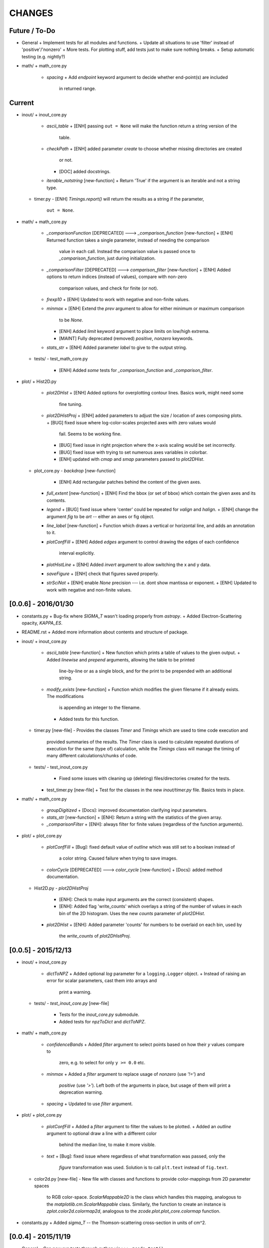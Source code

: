 CHANGES
=======

Future / To-Do
--------------
-   General
    +   Implement tests for all modules and functions.
    +   Update all situations to use 'filter' instead of 'positive'/'nonzero'
    +   More tests.  For plotting stuff, add tests just to make sure nothing breaks.
    +   Setup automatic testing (e.g. nightly?)
-   math/
    +   math_core.py
        -   `spacing`
            +   Add `endpoint` keyword argument to decide whether end-point(s) are included
                in returned range.

Current
-------
-   inout/
    +   inout_core.py
        -   `ascii_table`
            +   [ENH] passing ``out = None`` will make the function return a string version of the
                table.
        -   `checkPath`
            +   [ENH] added parameter `create` to choose whether missing directories are created
                or not.
            +   [DOC] added docstrings.
        -   `iterable_notstring` [new-function]
            +   Return 'True' if the argument is an iterable and not a string type.
    +   timer.py
        -   [ENH] `Timings.report()` will return the results as a string if the parameter,
            ``out = None``.
-   math/
    +   math_core.py
        -   `_comparisonFunction` [DEPRECATED] ---> `_comparison_function` [new-function]
            +   [ENH] Returned function takes a single parameter, instead of needing the comparison
                value in each call.  Instead the comparison value is passed once to
                `_comparison_function`, just during initialization.
        -   `_comparisonFilter` [DEPRECATED] ---> `comparison_filter` [new-function]
            +   [ENH] Added options to return indices (instead of values), compare with non-zero
                comparison values, and check for finite (or not).
        -   `frexp10`
            +   [ENH] Updated to work with negative and non-finite values.
        -   `minmax`
            +   [ENH] Extend the `prev` argument to allow for either minimum or maximum comparison
                to be `None`.
            +   [ENH] Added `limit` keyword argument to place limits on low/high extrema.
            +   [MAINT] Fully deprecated (removed) `positive`, `nonzero` keywords.
        -   `stats_str`
            +   [ENH] Added parameter `label` to give to the output string.
    +   tests/
        -   test_math_core.py
            +   [ENH] Added *some* tests for `_comparison_function` and `_comparison_filter`.
-   plot/
    +   Hist2D.py
        -   `plot2DHist`
            +   [ENH] Added options for overplotting contour lines.  Basics work, might need some
                fine tuning.
        -   `plot2DHistProj`
            +   [ENH] added parameters to adjust the size / location of axes composing plots.
            +   [BUG] fixed issue where log-color-scales projected axes with zero values would
                fail.  Seems to be working fine.
            +   [BUG] fixed issue in right projection where the x-axis scaling would be set
                incorrectly.
            +   [BUG] fixed issue with trying to set numerous axes variables in colorbar.
            +   [ENH] updated with `cmap` and `smap` parameters passed to `plot2DHist`.
    +   plot_core.py
        -   `backdrop` [new-function]
            +   [ENH] Add rectangular patches behind the content of the given axes.
        -   `full_extent` [new-function]
            +   [ENH] Find the bbox (or set of bbox) which contain the given axes and its contents.
        -   `legend`
            +   [BUG] fixed issue where 'center' could be repeated for `valign` and `halign`.
            +   [ENH] change the argument `fig` to be `art` -- either an axes or fig object.
        -   `line_label` [new-function]
            +   Function which draws a vertical or horizontal line, and adds an annotation to it.
        -   `plotConfFill`
            +   [ENH] Added `edges` argument to control drawing the edges of each confidence
                interval explicitly.
        -   `plotHistLine`
            +   [ENH] Added `invert` argument to allow switching the x and y data.
        -   `saveFigure`
            +   [ENH] check that figures saved properly.
        -   `strSciNot`
            +   [ENH] enable `None` precision --- i.e. dont show mantissa or exponent.
            +   [ENH] Updated to work with negative and non-finite values.


[0.0.6] - 2016/01/30
--------------------
-   constants.py
    +   Bug-fix where `SIGMA_T` wasn't loading properly from `astropy`.
    +   Added Electron-Scattering opacity, `KAPPA_ES`.
-   README.rst
    +   Added more information about contents and structure of package.
-   inout/
    +   inout_core.py
        -   `ascii_table` [new-function]
            +   New function which prints a table of values to the given output.
            +   Added `linewise` and `prepend` arguments, allowing the table to be printed
                line-by-line or as a single block, and for the print to be prepended with
                an additional string.
        -   `modify_exists` [new-function]
            +   Function which modifies the given filename if it already exists.  The modifications
                is appending an integer to the filename.
            +   Added tests for this function.
    +   timer.py [new-file]
        -   Provides the classes `Timer` and `Timings` which are used to time code execution and
            provided summaries of the results.  The `Timer` class is used to calculate repeated
            durations of execution for the same (type of) calculation, while the `Timings` class
            will manage the timing of many different calculations/chunks of code.
    +   tests/
        -   test_inout_core.py
            +   Fixed some issues with cleaning up (deleting) files/directories created for the
                tests.
        -   test_timer.py [new-file]
            +   Test for the classes in the new `inout/timer.py` file.  Basics tests in place.

-   math/
    +   math_core.py
        -   `groupDigitized`
            +   [Docs]: improved documentation clarifying input parameters.
        -   `stats_str` [new-function]
            +   [ENH]: Return a string with the statistics of the given array.
        -   `_comparisonFilter`
            +   [ENH]: always filter for finite values (regardless of the function arguments).
-   plot/
    +   plot_core.py
        -   `plotConfFill`
            +   [Bug]: fixed default value of `outline` which was still set to a boolean instead of
                a color string.  Caused failure when trying to save images.
        -   `colorCycle` [DEPRECATED] ---> `color_cycle` [new-function]
            +   [Docs]: added method documentation.
    +   Hist2D.py
        -   `plot2DHistProj`
            +   [ENH]: Check to make input arguments are the correct (consistent) shapes.
            +   [ENH]: Added flag 'write_counts' which overlays a string of the number of values in
                each bin of the 2D histogram.  Uses the new `counts` parameter of `plot2DHist`.
        -   `plot2DHist`
            +   [ENH]: Added parameter 'counts' for numbers to be overlaid on each bin, used by
                the `write_counts` of `plot2DHistProj`.


[0.0.5] - 2015/12/13
--------------------
-   inout/
    +   inout_core.py
        -   `dictToNPZ`
            +   Added optional `log` parameter for a ``logging.Logger`` object.
            +   Instead of raising an error for scalar parameters, cast them into arrays and
                print a warning.
    +   tests/
        -   `test_inout_core.py` [new-file]
            +   Tests for the `inout_core.py` submodule.
            +   Added tests for `npzToDict` and `dictToNPZ`.
-   math/
    +   math_core.py
        -   `confidenceBands`
            +   Added `filter` argument to select points based on how their `y` values compare to
                zero, e.g. to select for only ``y >= 0.0`` etc.
        -   `minmax`
            +   Added a `filter` argument to replace usage of `nonzero` (use `'!='`) and
                `positive` (use `'>'`).  Left both of the arguments in place, but usage of them
                will print a deprecation warning.
        -   `spacing`
            +   Updated to use `filter` argument.
-   plot/
    +   plot_core.py
        -   `plotConfFill`
            +   Added a `filter` argument to filter the values to be plotted.
            +   Added an `outline` argument to optional draw a line with a different color
                behind the median line, to make it more visible.
        -   `text`
            +   [Bug]: fixed issue where regardless of what transformation was passed, only the
                `figure` transformation was used.  Solution is to call ``plt.text`` instead of
                ``fig.text``.
    +   color2d.py [new-file]
        -   New file with classes and functions to provide color-mappings from 2D parameter spaces
            to RGB color-space.  `ScalarMappable2D` is the class which handles this mapping,
            analogous to the `matplotlib.cm.ScalarMappable` class.  Similarly, the function to
            create an instance is `zplot.color2d.colormap2d`, analogous to the
            `zcode.plot.plot_core.colormap` function.
-   constants.py
    +   Added `sigma_T` -- the Thomson-scattering cross-section in units of cm^2.


[0.0.4] - 2015/11/19
--------------------
-   General
    +   Can now run tests through python via ``>>> zcode.test()``.
-   inout/
    +   inout_core.py
        -   `mpiError` [new-method]
            +   New method to raise an error across an MPI communicator
    +   log.py
        -   `getLogger`
            +   Added the log output filename as a member variable to the newly created
                logger object.
-   math/
    +   math_core.py
        -   `argextrema` [new-method]
            +   Method to find the index of the extrema (either 'min' or 'max') with filtering
                criteria (e.g. 'ge' = filter for values ``>= 0.0``).
        -   `really1d` [new-method]
            +   Test whether a list or array is purely 1D, i.e. make sure it is not a 'jagged'
                list (or array) of lists (or arrays).
        -   `asBinEdges` [new-method]
            +   Convert a bin-specification to a list of bin-edges.  I.e. given either a set of
                bin-edges, or a number of bins (in N-dimensions), return or create those bin-edges.
        -   `confidenceIntervals` [new-method]
            +   For a pair of x and y data, bin the values by x to construct confidence intervals
                in y.
    +   tests/
        -   test_math_core.py [new-file]
            +   New location and standard for math tests using 'nose'.
            +   Moved over one of the tests for 'smooth' from previous location,
                'zcode/testing/test_Math.py' [deleted], and simplified.
-   test.sh [new-file]
    +   Bash script containing the single command to use for running nosetests.
-   testing/ [Deleted]
    +   Moved and reformatted test into new 'zcode/math/tests/test_math_core.py' file.


[0.0.3] - 2015/11/09
--------------------
-   Overall
    +   Restructured module to use subdirectories per topic (e.g. 'math') instead of single files.
    +   Implemented python3 styles into all files, with backwards compatibility.
-   CHANGES.rst [new-file]
    +   Track changes.
-   MANIFEST.in [new-file]
    +   Track files required for module.
-   version.py  [new-file]
    +   Current version information loaded from 'zcode.__init__'.
    +   Should be expanded to include git commit SHA, etc.
-   math/
    +   math_core.py
        -   Enhanced the `spline` function, and removed the secondary functions `logSpline` and
            `logSpline_resample`.  The former is included in the new functionality of `spline`,
            and the latter is too simple to warrant its own function.
        -   `strArray [new-function]
            +   Creates a string representation of a numerical array.
        -   `indsWIthin` [new-function]
            +   Finds the indices of an array within the bounds of the given extrema.
        -   `midpoints`
            +   Enhanced to find the midpoints along an arbitrary axis.
-   plot/
    +   plot_core.py
        -   `legend` [new-method]
            +   Similar to 'text' --- just a wrapper for `matplotlib.pyplot.legend`.
        -   `plotConfFill` [new-method]
            +    Draws a median line and filled-regions for associated confidence intervals
                 (e.g. generated by `zcode.math.confidenceIntervals`).
    +   Hist2D.py
        -   Plotted histograms now use the `scipy.stats.binned_statistic` function so that more
            complicated statistics can be used.  The projected histograms are now colored to match
            the 2D main histogram.
-   inout/
    +   inout_core.py
        -   `MPI_TAGS` [new-class]
            +    A `Keys` subclass used for passing tags/status between different processors when
                 using MPI.  Commonly used in the master-slave(s) paradigm.

[0.0.2] - 2015/10/20
--------------------
